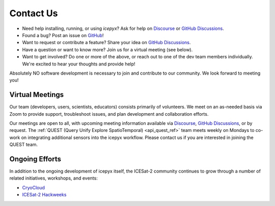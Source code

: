 .. _contact_ref_label:

Contact Us
==========

* Need help installing, running, or using `icepyx`? Ask for help on `Discourse <https://discourse.pangeo.io/c/science/icesat-2/16>`_ or `GitHub Discussions <https://github.com/icesat2py/icepyx/discussions>`_.
* Found a bug? Post an issue on `GitHub <https://github.com/icesat2py/icepyx/issues>`_!
* Want to request or contribute a feature? Share your idea on `GitHub Discussions <https://github.com/icesat2py/icepyx/discussions>`_.
* Have a question or want to know more? Join us for a virtual meeting (see below).
* Want to get involved? Do one or more of the above, or reach out to one of the dev team members individually. We're excited to hear your thoughts and provide help!

Absolutely NO software development is necessary to join and contribute to our community.
We look forward to meeting you!

Virtual Meetings
----------------
Our team (developers, users, scientists, educators) consists primarily of volunteers.
We meet on an as-needed basis via Zoom to provide support, troubleshoot issues, and plan development and collaboration efforts.

Our meetings are open to all, with upcoming meeting information available via `Discourse <https://discourse.pangeo.io/c/science/icesat-2/16>`_, `GitHub Discussions <https://github.com/icesat2py/icepyx/discussions>`_, or by request.
The :ref:`QUEST (Query Unify Explore SpatioTemporal) <api_quest_ref>`  team meets weekly on Mondays to co-work on integrating additional sensors into the icepyx workflow. 
Please contact us if you are interested in joining the QUEST team.


Ongoing Efforts
----------------
In addition to the ongoing development of icepyx itself, the ICESat-2 community continues to grow through a number of related initiatives, workshops, and events:

* `CryoCloud <https://cryointhecloud.com/>`_
* `ICESat-2 Hackweeks <https://icesat-2.hackweek.io/>`_